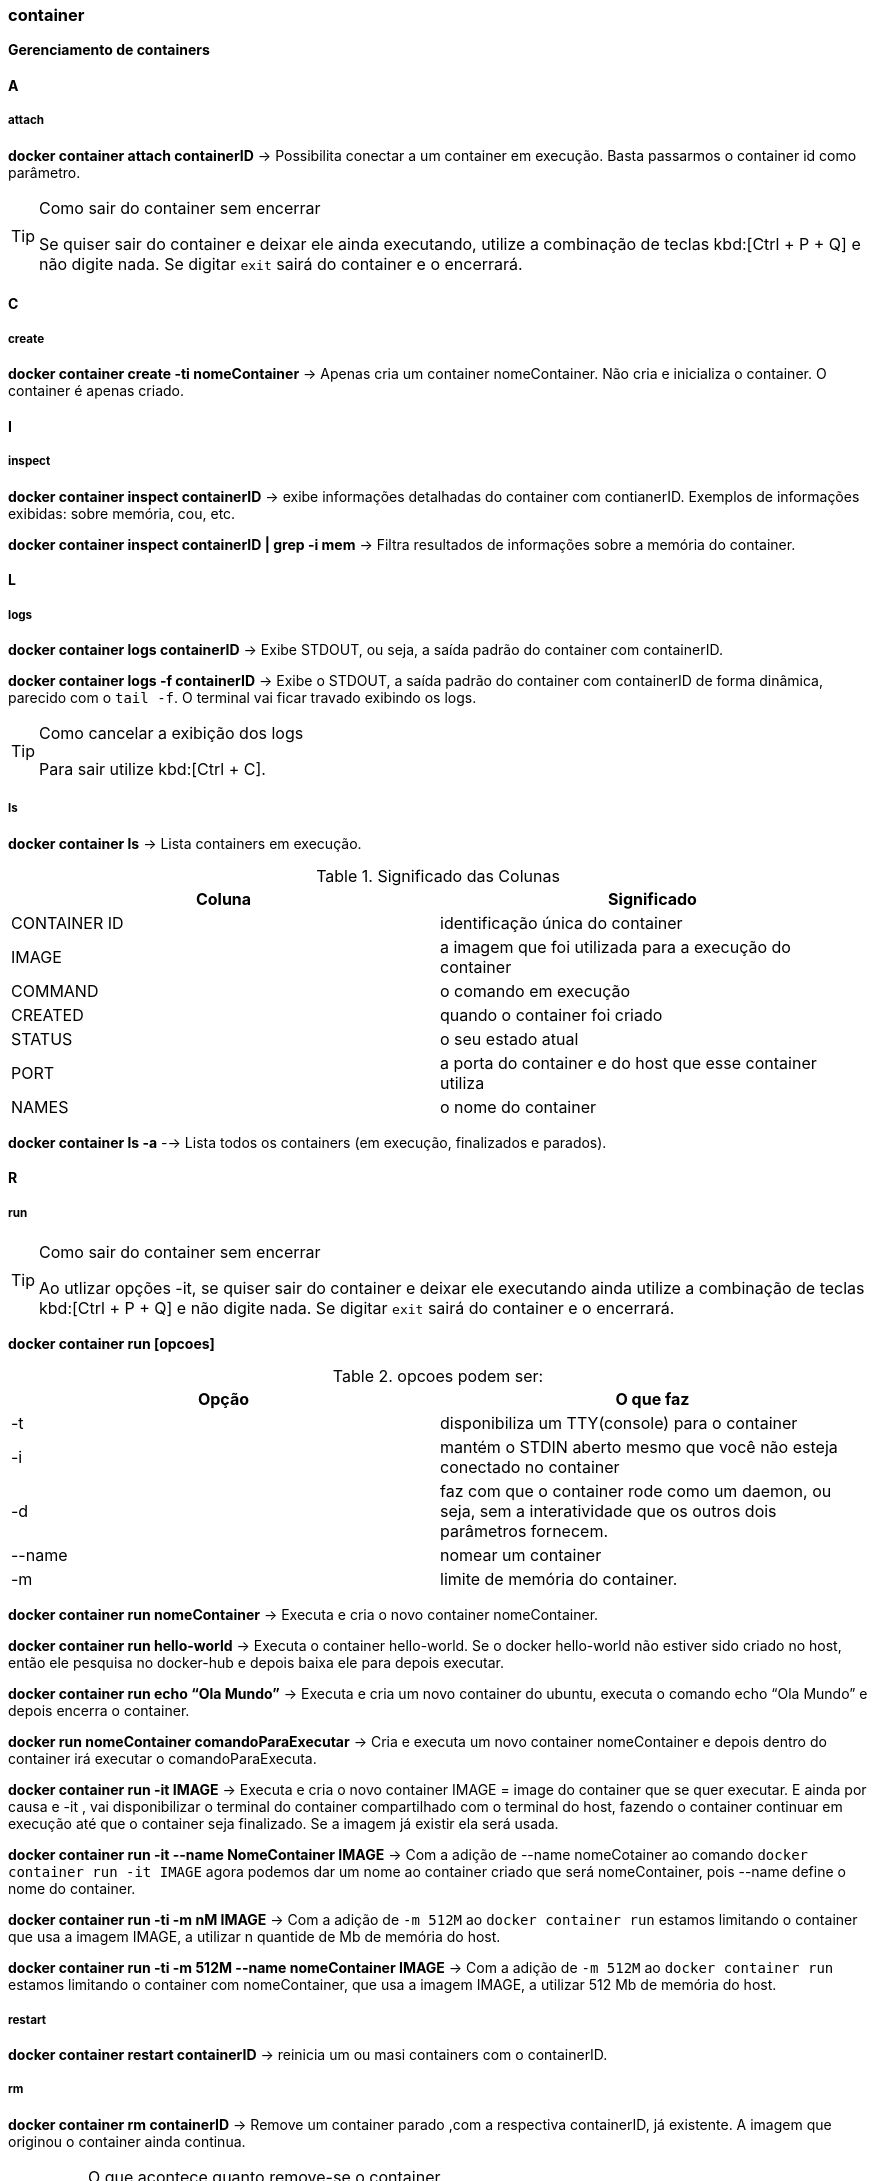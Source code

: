 //:experimental:

=== container

*Gerenciamento de containers*

==== A

===== attach

*docker container attach containerID* -> Possibilita conectar a um container em execução. Basta passarmos o container id como parâmetro.

[TIP]
.Como sair do container sem encerrar
====
Se quiser sair do container e deixar ele ainda executando, utilize a combinação de teclas kbd:[Ctrl + P + Q] e não digite nada. Se digitar `exit` sairá do container e o encerrará.
====

==== C

===== create

*docker container create -ti nomeContainer* -> Apenas cria um container nomeContainer. Não cria e inicializa o container. O container é apenas criado.

==== I

===== inspect

*docker container inspect containerID* -> exibe informações detalhadas do container com contianerID. Exemplos de informações exibidas: sobre memória, cou, etc.

*docker container inspect containerID | grep -i mem* -> Filtra resultados de informações sobre a memória do container.


==== L

===== logs

*docker container logs containerID* -> Exibe STDOUT, ou seja, a saída padrão do container com containerID. 

*docker container logs -f containerID* -> Exibe o STDOUT, a saída padrão do container com containerID de forma dinâmica, parecido com o `tail -f`. O terminal vai ficar travado exibindo os logs.
[TIP]
.Como cancelar a exibição dos logs
====
Para sair utilize kbd:[Ctrl + C].
====

===== ls

*docker container ls* -> Lista containers em execução.


.Significado das Colunas
|===
|Coluna | Significado

|CONTAINER ID
|identificação única do container

|IMAGE
|a imagem que foi utilizada para a execução do container

|COMMAND
|o comando em execução

|CREATED
|quando o container foi criado

|STATUS
|o seu estado atual

|PORT
|a porta do container e do host que esse container utiliza

|NAMES
|o nome do container

|===

*docker container ls -a* --> Lista todos os containers (em execução, finalizados e parados).

==== R

===== run

[TIP]
.Como sair do container sem encerrar
====
Ao utlizar opções -it, se quiser sair do container e deixar ele executando ainda utilize a combinação de teclas kbd:[Ctrl + P + Q] e não digite nada. Se digitar `exit` sairá do container e o encerrará.
====

*docker container run [opcoes]*

.opcoes podem ser:
|===
|Opção |O que faz

|-t 
|disponibiliza um TTY(console) para o container

|-i
|mantém o STDIN aberto mesmo que você não esteja conectado no container

|-d
|faz com que o container rode como um daemon, ou seja, sem a interatividade que os outros dois parâmetros fornecem.

|--name
|nomear um container

|-m
|limite de memória do container.

|===

*docker container run nomeContainer* -> Executa e cria o novo container nomeContainer.

*docker container run hello-world* -> Executa o container hello-world. Se o docker hello-world não estiver sido criado no host, então ele pesquisa no docker-hub  e depois baixa ele para depois executar.

*docker container run echo “Ola Mundo”* -> Executa e cria um novo container do ubuntu, executa o comando echo “Ola Mundo” e depois encerra o container.

*docker run nomeContainer comandoParaExecutar* -> Cria e executa um novo container nomeContainer e depois dentro do container irá executar o comandoParaExecuta.

*docker container run -it IMAGE* ->  Executa e cria o novo container IMAGE = image do container que se quer executar. E ainda por causa e -it , vai disponibilizar o terminal do container compartilhado com o terminal do host, fazendo o container continuar em execução até que o container seja finalizado. Se a imagem já existir ela será usada.

*docker container run -it --name NomeContainer IMAGE* -> Com a adição de --name nomeCotainer ao comando `docker container run -it IMAGE` agora podemos dar um nome ao container criado que será nomeContainer, pois --name define o nome do container.

*docker container run -ti -m nM  IMAGE* -> Com a adição de `-m 512M` ao `docker container run` estamos limitando o container que usa a imagem IMAGE, a utilizar n quantide de  Mb de memória do host.

*docker container run -ti -m 512M --name nomeContainer IMAGE* -> Com a adição de `-m 512M` ao `docker container run` estamos limitando o container com nomeContainer, que usa a imagem IMAGE, a utilizar 512 Mb de memória do host.

===== restart

*docker container restart containerID* -> reinicia um ou masi containers com o containerID.

===== rm

*docker container rm containerID* -> Remove um container parado ,com a respectiva containerID, já existente. A imagem que originou o container ainda continua.
[IMPORTANT]
.O que acontece quanto remove-se o container.
====
Ao remover o container só renovemos o container, a imagem que foi utilizada para a criação ainda continua no host.
====

*docker container rm containerID -f* -> Remove um container mesmo em execução com a containerID respectiva. Remove o container forçadamente.

==== P

===== prune

*docker container prune* -> Rremove todos os container parados.

===== pause

*docker container pause containerID* -> pausa todos os processos rm um ou mais containers com o container ID.

==== S

===== start

*docker container stop containerId* -> Para um (ou mais) container ativos que tem o containerId como CONTAINER ID.

*docker container start containerId* -> Inicia um (ou mais) container parado que tem o containerId como CONTAINER ID.

===== stats

*docker container stats* -> Exibe informações(estatísticas) em tempo real referentes ao uso de recursos por todos os containers. Você terá informações de consumo de CPU, memória e rede. 
[TIP]
.Como sair
====
Para sair utilize kbd:[Ctrl + C]
====

*docker container stats containerID* -> Exibe informações(estatísticas) em tempo real referentes ao uso de recursosde um ou mais container com containerID. Você terá informações de consumo de CPU, memória e rede. 
Exibir uma transmissão ao vivo de estatísticas de uso de recursos de conteiner(s)

==== T

===== top

*docker container top containerID* -> exibe informações sobre os processos em execução de um container com containerID. Colunas exibidas do top: UID, PID, C, STIME, TTY, TIME, COMMAND.

==== U

===== unpause

*docker container unpause containerID* -> "despausa" um ou mais container com containerID. Utilizado para desfazer o docker container pause 